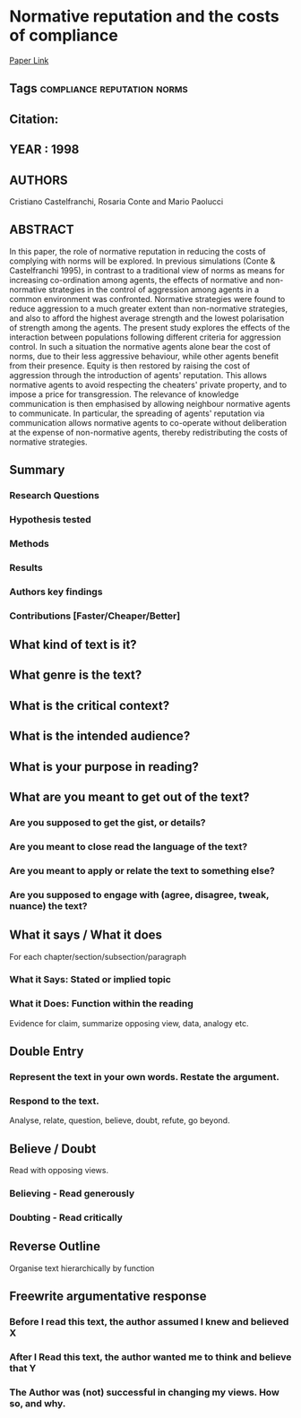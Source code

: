 *  Normative reputation and the costs of compliance
  [[http://jasss.soc.surrey.ac.uk/1/3/3.html][Paper Link]]
** Tags                                                                         :compliance:reputation:norms:
** Citation:
** YEAR : 1998
** AUTHORS
   Cristiano Castelfranchi, Rosaria Conte and Mario Paolucci
** ABSTRACT
   In this paper, the role of normative reputation in reducing the costs of
   complying with norms will be explored. In previous simulations (Conte &
   Castelfranchi 1995), in contrast to a traditional view of norms as means for
   increasing co-ordination among agents, the effects of normative and
   non-normative strategies in the control of aggression among agents in a common
   environment was confronted. Normative strategies were found to reduce aggression
   to a much greater extent than non-normative strategies, and also to afford the
   highest average strength and the lowest polarisation of strength among the
   agents. The present study explores the effects of the interaction between
   populations following different criteria for aggression control. In such a
   situation the normative agents alone bear the cost of norms, due to their less
   aggressive behaviour, while other agents benefit from their presence. Equity is
   then restored by raising the cost of aggression through the introduction of
   agents' reputation. This allows normative agents to avoid respecting the
   cheaters' private property, and to impose a price for transgression. The
   relevance of knowledge communication is then emphasised by allowing neighbour
   normative agents to communicate. In particular, the spreading of agents'
   reputation via communication allows normative agents to co-operate without
   deliberation at the expense of non-normative agents, thereby redistributing the
   costs of normative strategies.
** Summary
*** Research Questions

*** Hypothesis tested

*** Methods

*** Results

*** Authors key findings

*** Contributions [Faster/Cheaper/Better]

** What kind of text is it?

** What genre is the text?

** What is the critical context?

** What is the intended audience?

** What is your purpose in reading?

** What are you meant to get out of the text?
*** Are you supposed to get the gist, or details?

*** Are you meant to close read the language of the text?

*** Are you meant to apply or relate the text to something else?

*** Are you supposed to engage with (agree, disagree, tweak, nuance) the text?

** What it says / What it does
   For each chapter/section/subsection/paragraph
*** What it Says: Stated or implied topic

*** What it Does: Function within the reading
    Evidence for claim, summarize opposing view, data, analogy etc.

** Double Entry
*** Represent the text in your own words. Restate the argument.

*** Respond to the text.
    Analyse, relate, question, believe, doubt, refute, go beyond.

** Believe / Doubt
   Read with opposing views.
*** Believing - Read generously

*** Doubting  - Read critically

** Reverse Outline
   Organise text hierarchically by function

** Freewrite argumentative response
*** Before I read this text, the author assumed I knew and believed X

*** After I Read this text, the author wanted me to think and believe that Y

*** The Author was (not) successful in changing my views. How so, and why.
